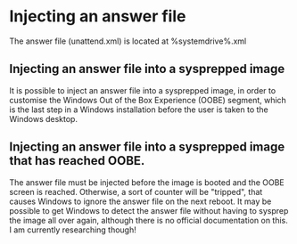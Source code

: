 * Injecting an answer file
  The answer file (unattend.xml) is located at %systemdrive%\Windows\Panther\unattend.xml

** Injecting an answer file into a sysprepped image
   It is possible to inject an answer file into a sysprepped image, in order to customise 
   the Windows Out of the Box Experience (OOBE) segment, which is the last step in a Windows installation before
   the user is taken to the Windows desktop.


** Injecting an answer file into a sysprepped image that has reached OOBE. 
   The answer file must be injected before the image is booted and the OOBE screen is reached. Otherwise, a sort
   of counter will be "tripped", that causes Windows to ignore the answer file on the next reboot. It may be possible
   to get Windows to detect the answer file without having to sysprep the image all over again, although there
   is no official documentation on this. I am currently researching though! 

